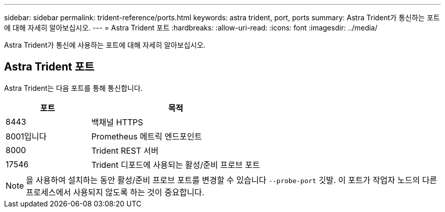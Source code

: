 ---
sidebar: sidebar 
permalink: trident-reference/ports.html 
keywords: astra trident, port, ports 
summary: Astra Trident가 통신하는 포트에 대해 자세히 알아보십시오. 
---
= Astra Trident 포트
:hardbreaks:
:allow-uri-read: 
:icons: font
:imagesdir: ../media/


[role="lead"]
Astra Trident가 통신에 사용하는 포트에 대해 자세히 알아보십시오.



== Astra Trident 포트

Astra Trident는 다음 포트를 통해 통신합니다.

[cols="2,4"]
|===
| 포트 | 목적 


| 8443 | 백채널 HTTPS 


| 8001입니다 | Prometheus 메트릭 엔드포인트 


| 8000 | Trident REST 서버 


| 17546 | Trident 디포드에 사용되는 활성/준비 프로브 포트 
|===

NOTE: 을 사용하여 설치하는 동안 활성/준비 프로브 포트를 변경할 수 있습니다 `--probe-port` 깃발. 이 포트가 작업자 노드의 다른 프로세스에서 사용되지 않도록 하는 것이 중요합니다.
